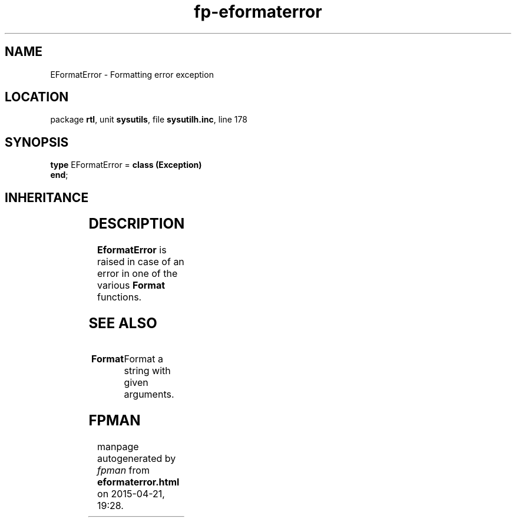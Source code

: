 .\" file autogenerated by fpman
.TH "fp-eformaterror" 3 "2014-03-14" "fpman" "Free Pascal Programmer's Manual"
.SH NAME
EFormatError - Formatting error exception
.SH LOCATION
package \fBrtl\fR, unit \fBsysutils\fR, file \fBsysutilh.inc\fR, line 178
.SH SYNOPSIS
\fBtype\fR EFormatError = \fBclass (Exception)\fR
.br
\fBend\fR;
.SH INHERITANCE
.TS
l l
l l
l l.
\fBEFormatError\fR	Formatting error exception
\fBException\fR	Base class of all exceptions.
\fBTObject\fR	Base class of all classes.
.TE
.SH DESCRIPTION
\fBEformatError\fR is raised in case of an error in one of the various \fBFormat\fR functions.


.SH SEE ALSO
.TP
.B Format
Format a string with given arguments.

.SH FPMAN
manpage autogenerated by \fIfpman\fR from \fBeformaterror.html\fR on 2015-04-21, 19:28.

